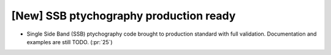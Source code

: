 [New] SSB ptychography production ready
=======================================

* Single Side Band (SSB) ptychography code brought to production standard with
  full validation. Documentation and examples are still TODO. (:pr:`25`)